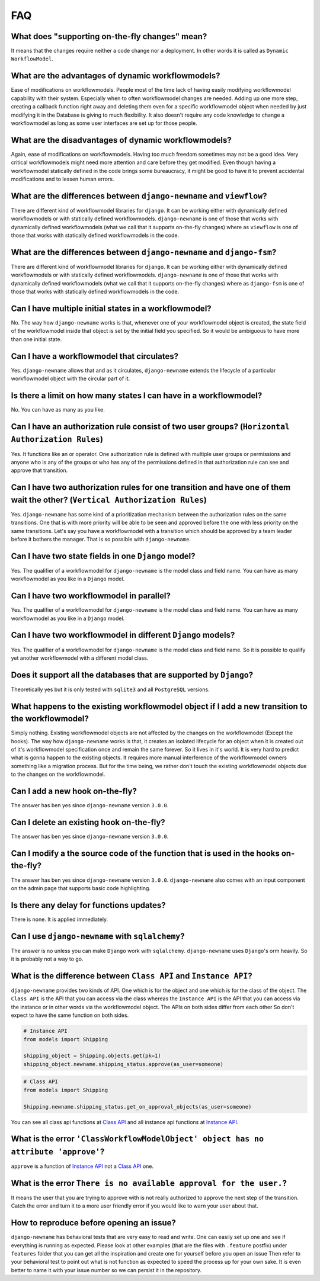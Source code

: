 .. _faq:

FAQ
===

What does "supporting on-the-fly changes" mean?
~~~~~~~~~~~~~~~~~~~~~~~~~~~~~~~~~~~~~~~~~~~~~~~

It means that the changes require neither a code change nor a deployment.
In other words it is called as ``Dynamic WorkflowModel``.

What are the advantages of dynamic workflowmodels?
~~~~~~~~~~~~~~~~~~~~~~~~~~~~~~~~~~~~~~~~~~~~~

Ease of modifications on workflowmodels. People most of the time lack of having
easily modifying workflowmodel capability with their system. Especially when to often
workflowmodel changes are needed. Adding up one more step, creating a callback function
right away and deleting them even for a specific workflowmodel object when needed by
just modifying it in the Database is giving to much flexibility. It also doesn't
require any code knowledge to change a workflowmodel as long as some user interfaces
are set up for those people.

What are the disadvantages of dynamic workflowmodels?
~~~~~~~~~~~~~~~~~~~~~~~~~~~~~~~~~~~~~~~~~~~~~~~~

Again, ease of modifications on workflowmodels. Having too much freedom sometimes may
not be a good idea. Very critical workflowmodels might need more attention and care
before they get modified. Even though having a workflowmodel statically defined in the
code brings some bureaucracy, it might be good to have it to prevent accidental
modifications and to lessen human errors.

What are the differences between ``django-newname`` and ``viewflow``?
~~~~~~~~~~~~~~~~~~~~~~~~~~~~~~~~~~~~~~~~~~~~~~~~~~~~~~~~~~~~~~~~~~~

There are different kind of workflowmodel libraries for ``django``. It can be
working either with dynamically defined workflowmodels or with statically defined
workflowmodels. ``django-newname`` is one of those that works with dynamically defined
workflowmodels (what we call that it supports on-the-fly changes) where as ``viewflow``
is one of those that works with statically defined workflowmodels in the code.

What are the differences between ``django-newname`` and ``django-fsm``?
~~~~~~~~~~~~~~~~~~~~~~~~~~~~~~~~~~~~~~~~~~~~~~~~~~~~~~~~~~~~~~~~~~~

There are different kind of workflowmodel libraries for ``django``. It can be
working either with dynamically defined workflowmodels or with statically defined
workflowmodels. ``django-newname`` is one of those that works with dynamically defined
workflowmodels (what we call that it supports on-the-fly changes) where as ``django-fsm``
is one of those that works with statically defined workflowmodels in the code.

Can I have multiple initial states in a workflowmodel?
~~~~~~~~~~~~~~~~~~~~~~~~~~~~~~~~~~~~~~~~~~~~~~~~~

No. The way how ``django-newname`` works is that, whenever one of your workflowmodel
object is created, the state field of the workflowmodel inside that object is set by
the initial field you specified. So it would be ambiguous to have more than one
initial state.

Can I have a workflowmodel that circulates?
~~~~~~~~~~~~~~~~~~~~~~~~~~~~~~~~~~~~~~

Yes. ``django-newname`` allows that and as it circulates, ``django-newname`` extends
the lifecycle of a particular workflowmodel object with the circular part of it.

Is there a limit on how many states I can have in a workflowmodel?
~~~~~~~~~~~~~~~~~~~~~~~~~~~~~~~~~~~~~~~~~~~~~~~~~~~~~~~~~~~~~

No. You can have as many as you like.

Can I have an authorization rule consist of two user groups? (``Horizontal Authorization Rules``)
~~~~~~~~~~~~~~~~~~~~~~~~~~~~~~~~~~~~~~~~~~~~~~~~~~~~~~~~~~~~~~~~~~~~~~~~~~~~~~~~~~~~~~~~~~~~~~~~~

Yes. It functions like an or operator. One authorization rule
is defined with multiple user groups or permissions and anyone
who is any of the groups or who has any of the permissions defined
in that authorization rule can see and approve that transition.

Can I have two authorization rules for one transition and have one of them wait the other? (``Vertical Authorization Rules``)
~~~~~~~~~~~~~~~~~~~~~~~~~~~~~~~~~~~~~~~~~~~~~~~~~~~~~~~~~~~~~~~~~~~~~~~~~~~~~~~~~~~~~~~~~~~~~~~~~~~~~~~~~~~~~~~~~~~~~~~~~~~~~

Yes. ``django-newname`` has some kind of a prioritization mechanism
between the authorization rules on the same transitions. One that is
with more priority will be able to be seen and approved before the one with
less priority on the same transitions. Let's say you have a workflowmodel with a
transition which should be approved by a team leader before it bothers
the manager. That is so possible with ``django-newname``.

Can I have two state fields in one ``Django`` model?
~~~~~~~~~~~~~~~~~~~~~~~~~~~~~~~~~~~~~~~~~~~~~~~~~~~~

Yes. The qualifier of a workflowmodel for ``django-newname`` is the model class and field name.
You can have as many workflowmodel as you like in a ``Django`` model.

Can I have two workflowmodel in parallel?
~~~~~~~~~~~~~~~~~~~~~~~~~~~~~~~~~~~~

Yes. The qualifier of a workflowmodel for ``django-newname`` is the model class and field name.
You can have as many workflowmodel as you like in a ``Django`` model.

Can I have two workflowmodel in different ``Django`` models?
~~~~~~~~~~~~~~~~~~~~~~~~~~~~~~~~~~~~~~~~~~~~~~~~~~~~~~~

Yes. The qualifier of a workflowmodel for ``django-newname`` is the model class and field name.
So it is possible to qualify yet another workflowmodel with a different model class.


Does it support all the databases that are supported by ``Django``?
~~~~~~~~~~~~~~~~~~~~~~~~~~~~~~~~~~~~~~~~~~~~~~~~~~~~~~~~~~~~~~~~~~~

Theoretically yes but it is only tested with ``sqlite3`` and all ``PostgreSQL`` versions.

What happens to the existing workflowmodel object if I add a new transition to the workflowmodel?
~~~~~~~~~~~~~~~~~~~~~~~~~~~~~~~~~~~~~~~~~~~~~~~~~~~~~~~~~~~~~~~~~~~~~~~~~~~~~~~~~~~~~~~

Simply nothing. Existing workflowmodel objects are not affected by the changes
on the workflowmodel (Except the hooks). The way how ``django-newname`` works is
that, it creates an isolated lifecycle for an object when it is created
out of it's workflowmodel specification once and remain the same forever. So it
lives in it's world. It is very hard to predict what is gonna happen to the
existing objects. It requires more manual interference of the workflowmodel owners
something like a migration process. But for the time being, we rather don't
touch the existing workflowmodel objects due to the changes on the workflowmodel.

Can I add a new hook on-the-fly?
~~~~~~~~~~~~~~~~~~~~~~~~~~~~~~~~

The answer has ben yes since ``django-newname`` version ``3.0.0``.

Can I delete an existing hook on-the-fly?
~~~~~~~~~~~~~~~~~~~~~~~~~~~~~~~~~~~~~~~~~

The answer has ben yes since ``django-newname`` version ``3.0.0``.

Can I modify a the source code of the function that is used in the hooks on-the-fly?
~~~~~~~~~~~~~~~~~~~~~~~~~~~~~~~~~~~~~~~~~~~~~~~~~~~~~~~~~~~~~~~~~~~~~~~~~~~~~~~~~~~~

The answer has ben yes since ``django-newname`` version ``3.0.0``. ``django-newname`` also
comes with an input component on the admin page that supports basic code highlighting.

Is there any delay for functions updates?
~~~~~~~~~~~~~~~~~~~~~~~~~~~~~~~~~~~~~~~~~

There is none. It is applied immediately.

Can I use ``django-newname`` with ``sqlalchemy``?
~~~~~~~~~~~~~~~~~~~~~~~~~~~~~~~~~~~~~~~~~~~~~~~

The answer is no unless you can make ``Django`` work with ``sqlalchemy``.
``django-newname`` uses ``Django``'s orm heavily. So it is probably not a
way to go.

What is the difference between ``Class API`` and ``Instance API``?
~~~~~~~~~~~~~~~~~~~~~~~~~~~~~~~~~~~~~~~~~~~~~~~~~~~~~~~~~~~~~~~~~~

``django-newname`` provides two kinds of API. One which is for the object and one
which is for the class of the object. The ``Class API`` is the API that you can access
via the class whereas the ``Instance API`` is the API that you can access via the instance
or in other words via the workflowmodel object. The APIs on both sides differ from each other
So don't expect to have the same function on both sides.

.. code:: python

   # Instance API
   from models import Shipping

   shipping_object = Shipping.objects.get(pk=1)
   shipping_object.newname.shipping_status.approve(as_user=someone)


.. code:: python

   # Class API
   from models import Shipping

   Shipping.newname.shipping_status.get_on_approval_objects(as_user=someone)

You can see all class api functions at `Class API`_
and all instance api functions at `Instance API`_.

What is the error ``'ClassWorkflowModelObject' object has no attribute 'approve'``?
~~~~~~~~~~~~~~~~~~~~~~~~~~~~~~~~~~~~~~~~~~~~~~~~~~~~~~~~~~~~~~~~~~~~~~~~~~~~~~

``approve`` is a function of `Instance API`_ not  a `Class API`_ one.


What is the error ``There is no available approval for the user.``?
~~~~~~~~~~~~~~~~~~~~~~~~~~~~~~~~~~~~~~~~~~~~~~~~~~~~~~~~~~~~~~~~~~~

It means the user that you are trying to approve with is not really authorized
to approve the next step of the transition. Catch the error and turn it to a
more user friendly error if you would like to warn your user about that.

How to reproduce before opening an issue?
~~~~~~~~~~~~~~~~~~~~~~~~~~~~~~~~~~~~~~~~~

``django-newname`` has behavioral tests that are very easy to read and write. One can easily set up one
and see if everything is running as expected. Please look at other examples (that are the files with ``.feature`` postfix)
under ``features`` folder that you can get all the inspiration and create one for yourself before you open an issue
Then refer to your behavioral test to point out what is not function as expected to speed the process up for your own
sake. It is even better to name it with your issue number so we can persist it in the repository.

.. _`Class API`: https://django-newname.readthedocs.io/en/latest/api/class.html
.. _`Instance API`: https://django-newname.readthedocs.io/en/latest/api/instance.html

